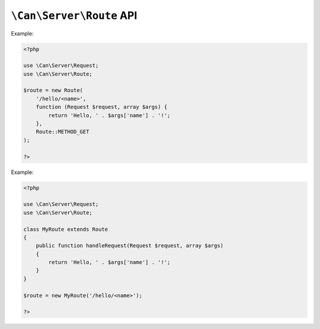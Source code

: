 .. _php-can-route:

=========================
``\Can\Server\Route`` API
=========================

.. php:namespace:: Can\Server

.. php:class:: Route

   Route class.
   
.. php:const:: METHOD_GET
.. php:const:: METHOD_POST
.. php:const:: METHOD_PUT
.. php:const:: METHOD_DELETE
.. php:const:: METHOD_HEAD
.. php:const:: METHOD_OPTIONS
.. php:const:: METHOD_TRACE
.. php:const:: METHOD_CONNECT
.. php:const:: METHOD_PATCH
   
.. php:method:: __construct(string $uri, callable $handler, int $methods = Route::METHOD_GET)

    Constructor. Instantiates new Server route.

    :param string $uri: Static or dynamic URI path.
    :param callable $handler: Request handler - any valid PHP callback
    :param int $methods: HTTP request methods bitmask this route associated with, default Route::METHOD_GET.
    :throws: * :php:class:`InvalidParametersException` If invalid parameters are passed to the method.
    
    The request handler must accepting :php:class:`Request` instance as first parameter and associative arguments array as second parameter
    in which you will find values of the wildcards defined within you URI path. See :ref:`tutorial-routing` for detailed information.
    
    
Example:
  
.. code-block:: php

    <?php

    use \Can\Server\Request;
    use \Can\Server\Route;  
    
    $route = new Route(
        '/hello/<name>',
        function (Request $request, array $args) {
            return 'Hello, ' . $args['name'] . '!';
        },
        Route::METHOD_GET
    );
    
    ?>

.. php:method:: handleRequest(Request $request, array $args)

    Default request handler. Will be invoked if no request handler will be paased to the
    constructor. By default this method throws :php:class:`InvalidCallbackException` with
    "Not implementd" error message. You must extend the Route class and override this method
    with request handler implementation. 

    :param Request $request: :php:class:`Request` instance.
    :param array $args: associative arguments array with values of the wildcards defined within URI path.
    :return mixed. See :ref:`tutorial-output` for detailed information.

Example:
  
.. code-block:: php

    <?php

    use \Can\Server\Request;
    use \Can\Server\Route;  
    
    class MyRoute extends Route
    {
        public function handleRequest(Request $request, array $args)
        {
            return 'Hello, ' . $args['name'] . '!';
        }
    }

    $route = new MyRoute('/hello/<name>');
    
    ?>
    
.. php:method:: getUri(bool $as_regexp = false)

    Get URI path associated with this Route instance.
    
    :param bool $as_regexp: If set to ``true``, return value is a valid PCRE representation of the URI path.
    :throws: * :php:class:`InvalidParametersException` If invalid parameters are passed to the method.
    :returns: string
    
.. php:method:: getMethod(bool $as_regexp = false)

    Get HTTP request method associated with this Route instance.
    
    :param bool $as_regexp: If set to ``true``, return value is a valid PCRE representation of the method(s).
    :throws: * :php:class:`InvalidParametersException` If invalid parameters are passed to the method.
    :returns: string
    
.. php:method:: setMethod(int $methods)

    Set HTTP method this route applies to.
    
    :param int $methods: HTTP request methods bitmask this route associated with,
    :throws: * :php:class:`InvalidParametersException` If invalid parameters are passed to the method.

.. php:method:: getHandler()

    Get request handler associated with this Route instance.
    
    :returns: callable
